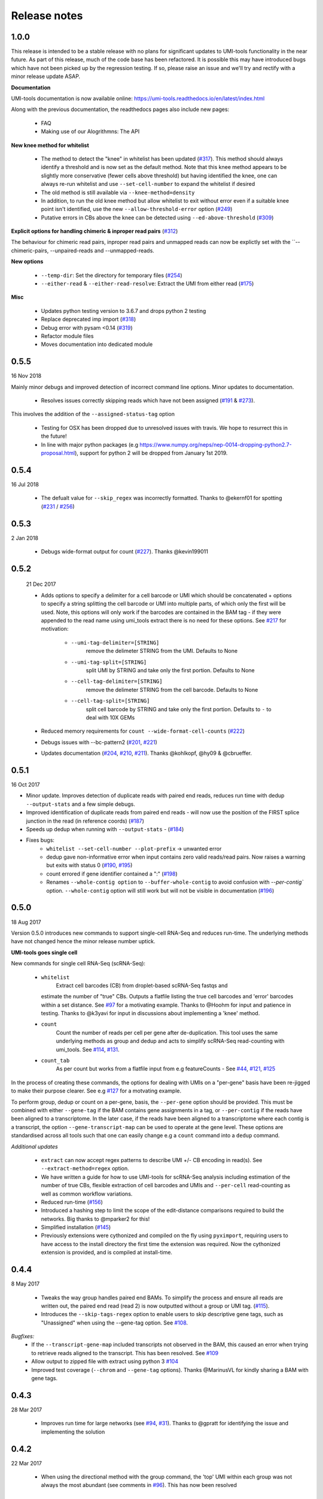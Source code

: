 Release notes
=============


1.0.0
-----

This release is intended to be a stable release with no plans for significant updates to UMI-tools functionality in the near future. As part of this release, much of the code base has been refactored. It is possible this may have introduced bugs which have not been picked up by the regression testing. If so, please raise an issue and we'll try and rectify with a minor release update ASAP.

**Documentation**

UMI-tools documentation is now available online: https://umi-tools.readthedocs.io/en/latest/index.html

Along with the previous documentation, the readthedocs pages also include new pages:

 - FAQ
 - Making use of our Alogrithmns: The API

**New knee method for whitelist**

 - The method to detect the "knee" in whitelist has been updated (`#317 <https://github.com/CGATOxford/UMI-tools/issues/317>`_). This method should always identify a threshold and is now set as the default method. Note that this knee method appears to be slightly more conservative (fewer cells above threshold) but having identified the knee, one can always re-run whitelist and use ``--set-cell-number`` to expand the whitelist if desired
 - The old method is still available via ``--knee-method=density``
 - In addition, to run the old knee method but allow whitelist to exit without error even if a suitable knee point isn't identified, use the new ``--allow-threshold-error`` option (`#249 <https://github.com/CGATOxford/UMI-tools/issues/249>`_)
 - Putative errors in CBs above the knee can be detected using ``--ed-above-threshold`` (`#309 <https://github.com/CGATOxford/UMI-tools/issues/309>`_)

**Explicit options for handling chimeric & inproper read pairs** (`#312 <https://github.com/CGATOxford/UMI-tools/issues/312>`_)

The behaviour for chimeric read pairs, inproper read pairs and unmapped reads can now be explictly set with the ``--chimeric-pairs, --unpaired-reads and --unmapped-reads.

**New options**

 - ``--temp-dir``: Set the directory for temporary files (`#254 <https://github.com/CGATOxford/UMI-tools/issues/254>`_)
 - ``--either-read`` & ``--either-read-resolve``: Extract the UMI from either read (`#175 <https://github.com/CGATOxford/UMI-tools/issues/175>`_)

**Misc**

 - Updates python testing version to 3.6.7 and drops python 2 testing
 - Replace deprecated imp import (`#318 <https://github.com/CGATOxford/UMI-tools/issues/318>`_)
 - Debug error with pysam <0.14 (`#319 <https://github.com/CGATOxford/UMI-tools/issues/319>`_)
 - Refactor module files
 - Moves documentation into dedicated module



0.5.5
-----

16 Nov 2018

Mainly minor debugs and improved detection of incorrect command line options. Minor updates to documentation.

 - Resolves issues correctly skipping reads which have not been
   assigned (`#191 <https://github.com/CGATOxford/UMI-tools/issues/191>`_ & `#273 <https://github.com/CGATOxford/UMI-tools/issues/273>`_).

This involves the addition of the ``--assigned-status-tag`` option

 - Testing for OSX has been dropped due to unresolved issues with travis. We hope to resurrect this in the future!

 - In line with major python packages (e.g https://www.numpy.org/neps/nep-0014-dropping-python2.7-proposal.html), support for python 2 will be dropped from January 1st 2019.


0.5.4
-----

16 Jul 2018

 - The defualt value for ``--skip_regex`` was incorrectly
   formatted. Thanks to @ekernf01 for spotting (`#231
   <https://github.com/CGATOxford/UMI-tools/issues/231>`_ / `#256
   <https://github.com/CGATOxford/UMI-tools/issues/256>`_)


0.5.3
-----

2 Jan 2018

 - Debugs wide-format output for count (`#227 <https://github.com/CGATOxford/UMI-tools/issues/227>`_). Thanks @kevin199011

0.5.2
-----

 21 Dec 2017

 - Adds options to specify a delimiter for a cell barcode or UMI which
   should be concatenated + options to specify a string splitting the
   cell barcode or UMI into multiple parts, of which only the first
   will be used. Note, this options will only work if the barcodes are
   contained in the BAM tag - if they were appended to the read name
   using umi_tools extract there is no need for these options. See
   `#217 <https://github.com/CGATOxford/UMI-tools/issues/217>`_ for
   motivation:
    - ``--umi-tag-delimiter=[STRING]``
       remove the delimeter STRING from the UMI. Defaults to None
    - ``--umi-tag-split=[STRING]``
       split UMI by STRING and take only the first portion. Defaults to None
    - ``--cell-tag-delimiter=[STRING]``
       remove the delimeter STRING from the cell barcode. Defaults to None
    - ``--cell-tag-split=[STRING]``
       split cell barcode by STRING and take only the first
       portion. Defaults to ``-`` to deal with 10X GEMs

 - Reduced memory requirements for ``count --wide-format-cell-counts``
   (`#222 <https://github.com/CGATOxford/UMI-tools/issues/222>`_)
 - Debugs issues with --bc-pattern2 (`#201
   <https://github.com/CGATOxford/UMI-tools/issues/201>`_, `#221 <https://github.com/CGATOxford/UMI-tools/issues/221>`_)
 - Updates documentation (`#204
   <https://github.com/CGATOxford/UMI-tools/issues/204>`_,
   `#210 <https://github.com/CGATOxford/UMI-tools/issues/210>`_, `#211 <https://github.com/CGATOxford/UMI-tools/issues/211>`_). Thanks @kohlkopf, @hy09 & @cbrueffer.


0.5.1
-----

16 Oct 2017

- Minor update. Improves detection of duplicate reads with paired end
  reads, reduces run time with dedup ``--output-stats`` and a few simple
  debugs.
- Improved identification of duplicate reads from paired end reads -
  will now use the position of the FIRST splice junction in the read
  (in reference coords)
  (`#187 <https://github.com/CGATOxford/UMI-tools/issues/187>`_)
- Speeds up dedup when running with ``--output-stats`` - (`#184 <https://github.com/CGATOxford/UMI-tools/issues/184>`_)
- Fixes bugs:
    - ``whitelist --set-cell-number --plot-prefix`` -> unwanted error
    - dedup gave non-informative error when input contains zero valid
      reads/read pairs. Now raises a warning but exits with status 0
      (`#190 <https://github.com/CGATOxford/UMI-tools/issues/190>`_,
      `#195 <https://github.com/CGATOxford/UMI-tools/issues/195>`_)
    - count errored if gene identifier contained a ":" (`#198 <https://github.com/CGATOxford/UMI-tools/issues/198>`_)
    - Renames ``--whole-contig option`` to ``--buffer-whole-contig`` to
      avoid confusion with `--per-contig`` option. ``--whole-contig`` option
      will still work but will not be visible in documentation (`#196 <https://github.com/CGATOxford/UMI-tools/issues/196>`_)

0.5.0
-----

18 Aug 2017

Version 0.5.0 introduces new commands to support single-cell RNA-Seq and reduces run-time. The underlying methods have not changed hence the minor release number uptick.

**UMI-tools goes single cell**

New commands for single cell RNA-Seq (scRNA-Seq):

 - ``whitelist``
    Extract cell barcodes (CB) from droplet-based scRNA-Seq fastqs and
   estimate the number of "true" CBs. Outputs a flatfile listing the
   true cell barcodes and 'error' barcodes within a set distance. See
   `#97 <https://github.com/CGATOxford/UMI-tools/issues/97>`_ for a
   motivating example. Thanks to @Hoohm for input and patience in
   testing. Thanks to @k3yavi for input in discussions about
   implementing a 'knee' method.
 - ``count``
    Count the number of reads per cell per gene after
    de-duplication. This tool uses the same underlying methods as
    group and dedup and acts to simplify scRNA-Seq read-counting with
    umi_tools. See `#114
    <https://github.com/CGATOxford/UMI-tools/issues/114>`_, `#131
    <https://github.com/CGATOxford/UMI-tools/issues/131>`_.
 - ``count_tab``
    As per count but works from a flatfile input from e.g
    featureCounts - See `#44
    <https://github.com/CGATOxford/UMI-tools/issues/44>`_, `#121
    <https://github.com/CGATOxford/UMI-tools/issues/121>`_, `#125 <https://github.com/CGATOxford/UMI-tools/issues/125>`_

In the process of creating these commands, the options for dealing
with UMIs on a "per-gene" basis have been re-jigged to make their
purpose clearer. See e.g `#127 <https://github.com/CGATOxford/UMI-tools/issues/127>`_ for a motvating example.

To perform group, dedup or count on a per-gene, basis, the ``--per-gene`` option should be provided. This must be combined with either ``--gene-tag`` if the BAM contains gene assignments in a tag, or ``--per-contig`` if the reads have been aligned to a transcriptome. In the later case, if the reads have been aligned to a transcriptome where each contig is a transcript, the option ``--gene-transcript-map`` can be used to operate at the gene level. These options are standardised across all tools such that one can easily change e.g a ``count`` command into a ``dedup`` command.

*Additional updates*

 - ``extract`` can now accept regex patterns to describe UMI +/- CB encoding in read(s). See ``--extract-method=regex`` option.

 - We have written a guide for how to use UMI-tools for scRNA-Seq analysis including estimation of the number of true CBs, flexible extraction of cell barcodes and UMIs and ``--per-cell`` read-counting as well as common workflow variations.

 - Reduced run-time
   (`#156 <https://github.com/CGATOxford/UMI-tools/issues/156>`_)

 - Introduced a hashing step to limit the scope of the edit-distance
   comparisons required to build the networks. Big thanks to @mparker2
   for this!

 - Simplified installation (`#145 <https://github.com/CGATOxford/UMI-tools/issues/145>`_)

 - Previously extensions were cythonized and compiled on the fly using
   ``pyximport``, requiring users to have access to the install
   directory the first time the extension was required. Now the
   cythonized extension is provided, and is compiled at install-time.


0.4.4
-----

8 May 2017

 - Tweaks the way group handles paired end BAMs. To simplify the
   process and ensure all reads are written out, the paired end read
   (read 2) is now outputted without a group or UMI tag. (`#115
   <https://github.com/CGATOxford/UMI-tools/issues/115>`_).
 - Introduces the ``--skip-tags-regex`` option to enable users to skip
   descriptive gene tags, such as "Unassigned" when using
   the --gene-tag option. See `#108
   <https://github.com/CGATOxford/UMI-tools/issues/108>`_.

*Bugfixes:*
 - If the ``--transcript-gene-map`` included transcripts not observed in the BAM, this caused an error when trying to retrieve reads aligned to the transcript. This has been resolved. See `#109 <https://github.com/CGATOxford/UMI-tools/issues/109>`_
 - Allow output to zipped file with extract using python 3 `#104 <https://github.com/CGATOxford/UMI-tools/issues/104>`_
 - Improved test coverage (``--chrom`` and ``--gene-tag``
   options). Thanks @MarinusVL for kindly sharing a BAM with gene
   tags.

0.4.3
-----

28 Mar 2017

 - Improves run time for large networks (see `#94
   <https://github.com/CGATOxford/UMI-tools/issues/94>`_, `#31
   <https://github.com/CGATOxford/UMI-tools/issues/31>`_). Thanks to
   @gpratt for identifying the issue and implementing the solution



0.4.2
-----

22 Mar 2017

 - When using the directional method with the group command, the 'top' UMI within each group was not always the most abundant (see comments in `#96 <https://github.com/CGATOxford/UMI-tools/issues/96>`_). This has now been resolved

0.4.1
-----

16 Mar 2017 

 - Due to a bug in ``pysam.fetch()`` paired end files with a large number
   of contigs could take a long time to process (see `#93
   <https://github.com/CGATOxford/UMI-tools/issues/93>`_). This has
   now been resolved. Thanks to @gpratt for spotting and resolving
   this.


0.4.0
-----

9 Mar 2017

*Added functionality:*

 - Deduplicating on gene ids (`#44
   <https://github.com/CGATOxford/UMI-tools/issues/44>`_` for
   motivation)
   - The user can now group/dedup according to the gene which the read
     aligns to. This is useful for single cell RNA-Seq methods such as
     e.g CEL-Seq where the position of the read on a transcript may be
     different for reads generated from the same initial molecule. The
     following options may be used define the gene_id for each read:
      - ``--per-gene``
      - ``--gene-transcript-map``
      - ``--gene-tag``

 - Working with BAM tags (`#73
   <https://github.com/CGATOxford/UMI-tools/issues/73>`_,
   `#76 <https://github.com/CGATOxford/UMI-tools/issues/76>`_,
   `#89 <https://github.com/CGATOxford/UMI-tools/issues/89>`_):

 - UMIs can now be extracted from the BAM tags and `group` will add a
   tag to each read describing the read group and UMI. See following
   options for controlling this behaviour:
    - ``--extract-umi-method``
    - ``--umi-tag``
    - ``--umi-group-tag``

 - Ouput unmapped reads
   (`#78 <https://github.com/CGATOxford/UMI-tools/issues/78>`_)
    The group command will now output unmapped reads if
    the ``--output-unmapped`` is supplied. These reads will not be
    assigned to any group.

 - bug fixes for ``group`` command
   (`#67 <https://github.com/CGATOxford/UMI-tools/issues/67>`_, `#81
   <https://github.com/CGATOxford/UMI-tools/issues/81>`_)
 - updated documentation
   (`#77 <https://github.com/CGATOxford/UMI-tools/issues/77>`_,
   `#79 <https://github.com/CGATOxford/UMI-tools/issues/79>`_ )

0.3.6
-----

1 Feb 2017

*Improves the group command:*
 - Adds the ``--subset option`` as per the dedup command (`#74
   <https://github.com/CGATOxford/UMI-tools/issues/74>`_)
 - Corrects the flatfile output from the dedup command (`#72
   <https://github.com/CGATOxford/UMI-tools/issues/72>`_)



0.3.5
-----

27 Jan 2017

 - The code has been tweaked to improve run-time. See `#69
   <https://github.com/CGATOxford/UMI-tools/issues/69>`_ for a
   discussion about the changes implemented.


0.3.4
-----

23 Jan 2017

 - Corrects the edit distance comparison used to generate the network
   for the ``directional`` method.
  - This will only affect results generated using the directional
    method and ``--edit-distance-threshold`` >1.
  - Previously, using the ``directional`` method with the option
    ``--edit-distance-threshold`` set to > 1 did not return the
    expected set of de-duplicated reads. If you have used the
    ``directional`` method with a threshold >1, we recommend updating
    UMI-tools and re-running dedup.


0.3.3
-----

 19 Jan 2017

 - Debugs ``python 3`` compatibility issues
 - Adds ``python 3`` tests


0.3.2
-----

17 Jan 2017)

*Minor bump:*
 - Resolves setuptools-based installation issue


0.3.1
-----

1 Dec 2016

*Version bump to allow pypi update. No code changes*


0.3.0
-----

1 Dec 2016

 - Adds the new ``group`` command to group PCR duplicates and return
   the groups in a tagged BAM file and/or flat file format. This was
   motivated by multiple requests to group PCR duplicated reads for
   downstream processes, e,g `#45
   <https://github.com/CGATOxford/UMI-tools/issues/45>`_, `#54
   <https://github.com/CGATOxford/UMI-tools/issues/54>`_. Special
   thanks to Nils Koelling (@koelling) for testing the group command.


 - Adds the --umi-separator option for dedup and group for workflow
   where umi_tools extract is not used to extract the UMI. This was
   motivated by `#58 <https://github.com/CGATOxford/UMI-tools/issues/58>`_


0.2.6
-----

8 Nov 2016

 - directional-adjacency method is renamed directional

0.2.5
-----

2 Nov 2016

 - Debugs writing out paired end
 - Debugs installation

0.2.3
-----

7 Jun 2016

 - Debugs pip installation


0.2.0
-----

31 May 2016

*extract*
 - New feature: Filter out read by UMI base-call quality score
   ``--quality-threshold`` and ``--quality-encoding`` options (`#29
   <https://github.com/CGATOxford/UMI-tools/issues/29>`_, `#33  <https://github.com/CGATOxford/UMI-tools/issues/33>`_)

*dedup*
 - Improved performance for paired end files (`#31
   <https://github.com/CGATOxford/UMI-tools/issues/31>`_, `#35  <https://github.com/CGATOxford/UMI-tools/issues/35>`_)

0.0.11
------

23 May 2016

 - Debugs read extraction from 3' end

0.0.10
------

 - Improved memory performace for UMI extraction from paired end reads

0.0.9
-----
29 Apr 2016

**UMI-Tools Manuscript Release**

 - Merge pull request `#18 <https://github.com/CGATOxford/UMI-tools/issues/18>`_ from CGATOxford/TS-RefactorTools
